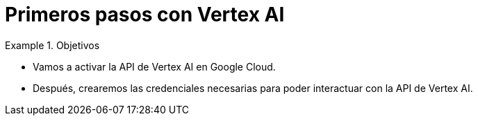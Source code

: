 = Primeros pasos con Vertex AI
:navtitle: Primeros pasos con Vertex AI | Google Cloud

////
COLOCA A CONTINUACION LOS OBJETIVOS
////
.Objetivos
====
* Vamos a activar la API de Vertex AI en Google Cloud.

* Después, crearemos las credenciales necesarias para poder interactuar con la API de Vertex AI.
====


